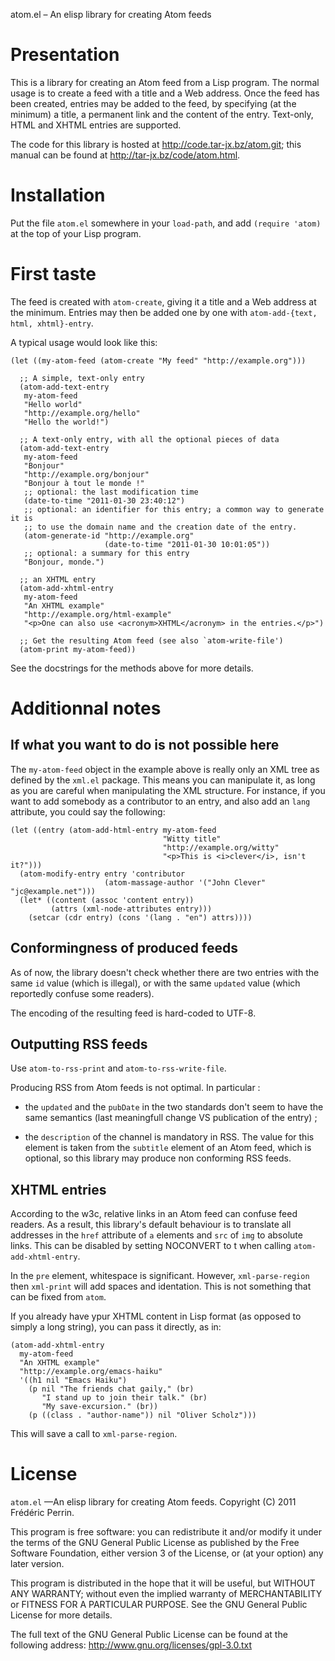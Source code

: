 atom.el -- An elisp library for creating Atom feeds

* Presentation

This is a library for creating an Atom feed from a Lisp program. The
normal usage is to create a feed with a title and a Web address. Once
the feed has been created, entries may be added to the feed, by
specifying (at the minimum) a title, a permanent link and the content
of the entry. Text-only, HTML and XHTML entries are supported.

The code for this library is hosted at http://code.tar-jx.bz/atom.git;
this manual can be found at http://tar-jx.bz/code/atom.html. 

* Installation

Put the file =atom.el= somewhere in your =load-path=, and add
=(require 'atom)= at the top of your Lisp program.

* First taste

The feed is created with =atom-create=, giving it a title and a Web
address at the minimum. Entries may then be added one by one with
=atom-add-{text, html, xhtml}-entry=.

A typical usage would look like this:

#+BEGIN_SRC elisp
  (let ((my-atom-feed (atom-create "My feed" "http://example.org")))
  
    ;; A simple, text-only entry
    (atom-add-text-entry
     my-atom-feed
     "Hello world"
     "http://example.org/hello"
     "Hello the world!")
  
    ;; A text-only entry, with all the optional pieces of data
    (atom-add-text-entry
     my-atom-feed
     "Bonjour"
     "http://example.org/bonjour"
     "Bonjour à tout le monde !"
     ;; optional: the last modification time
     (date-to-time "2011-01-30 23:40:12")
     ;; optional: an identifier for this entry; a common way to generate it is
     ;; to use the domain name and the creation date of the entry.
     (atom-generate-id "http://example.org"
                       (date-to-time "2011-01-30 10:01:05"))
     ;; optional: a summary for this entry
     "Bonjour, monde.")
  
    ;; an XHTML entry
    (atom-add-xhtml-entry
     my-atom-feed
     "An XHTML example"
     "http://example.org/html-example"
     "<p>One can also use <acronym>XHTML</acronym> in the entries.</p>")
  
    ;; Get the resulting Atom feed (see also `atom-write-file')
    (atom-print my-atom-feed))
#+END_SRC

See the docstrings for the methods above for more details.

* Additionnal notes

** If what you want to do is not possible here

The =my-atom-feed= object in the example above is really only an XML
tree as defined by the =xml.el= package. This means you can manipulate
it, as long as you are careful when manipulating the XML structure. For
instance, if you want to add somebody as a contributor to an entry,
and also add an =lang= attribute, you could say the following:

#+BEGIN_SRC elisp
  (let ((entry (atom-add-html-entry my-atom-feed
                                    "Witty title"
                                    "http://example.org/witty"
                                    "<p>This is <i>clever</i>, isn't it?")))
    (atom-modify-entry entry 'contributor
                       (atom-massage-author '("John Clever" "jc@example.net")))
    (let* ((content (assoc 'content entry))
           (attrs (xml-node-attributes entry)))
      (setcar (cdr entry) (cons '(lang . "en") attrs))))
#+END_SRC

** Conformingness of produced feeds

As of now, the library doesn't check whether there are two entries
with the same =id= value (which is illegal), or with the same
=updated= value (which reportedly confuse some readers).

The encoding of the resulting feed is hard-coded to UTF-8.

** Outputting RSS feeds

Use =atom-to-rss-print= and =atom-to-rss-write-file=.

Producing RSS from Atom feeds is not optimal. In particular :

- the =updated= and the =pubDate= in the two standards don't seem to
  have the same semantics (last meaningfull change VS publication of
  the entry) ;

- the =description= of the channel is mandatory in RSS. The value for
  this element is taken from the =subtitle= element of an Atom feed,
  which is optional, so this library may produce non conforming RSS
  feeds.

** XHTML entries

According to the w3c, relative links in an Atom feed can confuse feed
readers. As a result, this library's default behaviour is to translate
all addresses in the =href= attribute of =a= elements and =src= of
=img= to absolute links. This can be disabled by setting NOCONVERT to
t when calling =atom-add-xhtml-entry=.

In the =pre= element, whitespace is significant. However,
=xml-parse-region= then =xml-print= will add spaces and
identation. This is not something that can be fixed from =atom=.

If you already have ypur XHTML content in Lisp format (as opposed to
simply a long string), you can pass it directly, as in:

#+BEGIN_SRC elisp
  (atom-add-xhtml-entry
    my-atom-feed
    "An XHTML example"
    "http://example.org/emacs-haiku"
    '((h1 nil "Emacs Haiku")
      (p nil "The friends chat gaily," (br)
         "I stand up to join their talk." (br)
         "My save-excursion." (br))
      (p ((class . "author-name")) nil "Oliver Scholz")))
#+END_SRC

This will save a call to =xml-parse-region=.

* License

=atom.el= ---An elisp library for creating Atom feeds.
Copyright (C) 2011 Frédéric Perrin.

This program is free software: you can redistribute it and/or modify
it under the terms of the GNU General Public License as published by
the Free Software Foundation, either version 3 of the License, or
(at your option) any later version.

This program is distributed in the hope that it will be useful,
but WITHOUT ANY WARRANTY; without even the implied warranty of
MERCHANTABILITY or FITNESS FOR A PARTICULAR PURPOSE.  See the
GNU General Public License for more details.

The full text of the GNU General Public License can be found at the
following address: <http://www.gnu.org/licenses/gpl-3.0.txt>
